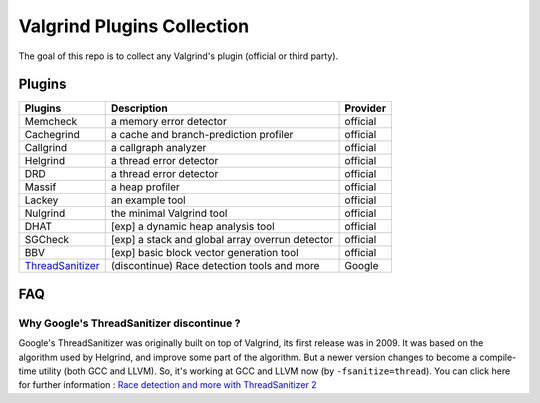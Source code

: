 ========================================
Valgrind Plugins Collection
========================================

The goal of this repo is to collect any Valgrind's plugin (official or third party).

Plugins
========================================

+------------------+-------------------------------------------------+----------+
| Plugins          | Description                                     | Provider |
+==================+=================================================+==========+
| Memcheck         | a memory error detector                         | official |
+------------------+-------------------------------------------------+----------+
| Cachegrind       | a cache and branch-prediction profiler          | official |
+------------------+-------------------------------------------------+----------+
| Callgrind        | a callgraph analyzer                            | official |
+------------------+-------------------------------------------------+----------+
| Helgrind         | a thread error detector                         | official |
+------------------+-------------------------------------------------+----------+
| DRD              | a thread error detector                         | official |
+------------------+-------------------------------------------------+----------+
| Massif           | a heap profiler                                 | official |
+------------------+-------------------------------------------------+----------+
| Lackey           | an example tool                                 | official |
+------------------+-------------------------------------------------+----------+
| Nulgrind         | the minimal Valgrind tool                       | official |
+------------------+-------------------------------------------------+----------+
| DHAT             | [exp] a dynamic heap analysis tool              | official |
+------------------+-------------------------------------------------+----------+
| SGCheck          | [exp] a stack and global array overrun detector | official |
+------------------+-------------------------------------------------+----------+
| BBV              | [exp] basic block vector generation tool        | official |
+------------------+-------------------------------------------------+----------+
| ThreadSanitizer_ | (discontinue) Race detection tools and more     | Google   |
+------------------+-------------------------------------------------+----------+



.. _ThreadSanitizer: https://code.google.com/p/data-race-test/


FAQ
========================================

Why Google's ThreadSanitizer discontinue ?
------------------------------------------

Google's ThreadSanitizer was originally built on top of Valgrind,
its first release was in 2009.
It was based on the algorithm used by Helgrind, and improve some part of the algorithm.
But a newer version changes to become a compile-time utility (both GCC and LLVM).
So, it's working at GCC and LLVM now (by ``-fsanitize=thread``).
You can click here for further information : `Race detection and more with ThreadSanitizer 2 <http://lwn.net/Articles/598486/>`_
